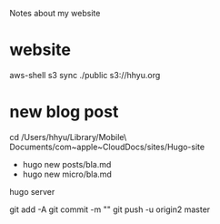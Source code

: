 Notes about my website

* website

aws-shell
s3 sync ./public s3://hhyu.org

* new blog post

cd /Users/hhyu/Library/Mobile\ Documents/com~apple~CloudDocs/sites/Hugo-site

- hugo new posts/bla.md
- hugo new micro/bla.md

hugo server

git add -A
git commit -m ""
git push -u origin2 master




